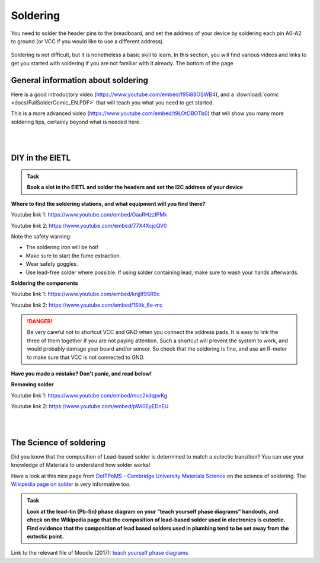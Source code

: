 Soldering
=========



You need to solder the header pins to the breadboard, and set the address of your device by soldering each pin A0-A2 to ground (or VCC if you would like to use a different address).


.. figure:: images/Components.png
   :scale: 50 %
   :alt: 


Soldering is not difficult, but it is nonetheless a basic skill to learn.
In this section, you will find various videos and links to get you started with soldering if you are not familiar with it already.
The bottom of the page 


General information about soldering
-----------------------------------

Here is a good introductory video (https://www.youtube.com/embed/f95i88OSWB4), and a :download:`comic <docs/FullSolderComic_EN.PDF>` that will teach you what you need to get started.

.. raw:: html

   <iframe width="560" height="315" src="https://www.youtube.com/embed/f95i88OSWB4" frameborder="0" allowfullscreen></iframe>



This is a more advanced video (https://www.youtube.com/embed/t9LOtOBOTb0) that will show you many more soldering tips, certainly beyond what is needed here.

.. raw:: html

   <iframe width="560" height="315" src="https://www.youtube.com/embed/t9LOtOBOTb0" frameborder="0" allowfullscreen></iframe>

..

..


|
|



DIY in the EIETL
----------------



.. admonition:: Task

   **Book a slot in the EIETL and solder the headers and set the I2C address of your device**




**Where to find the soldering stations, and what equipment will you find there?**

Youtube link 1: https://www.youtube.com/embed/OauRHzzIPMk

Youtube link 2: https://www.youtube.com/embed/77X4XcjcQV0

.. raw:: html

   <iframe width="560" height="315" src="https://www.youtube.com/embed/OauRHzzIPMk" frameborder="0" allowfullscreen></iframe>

   <iframe width="560" height="315" src="https://www.youtube.com/embed/77X4XcjcQV0" frameborder="0" allowfullscreen></iframe>

Note the safety warning:

- The soldering iron will be hot!
- Make sure to start the fume extraction.
- Wear safety goggles.
- Use lead-free solder where possible. If using solder containing lead, make sure to wash your hands afterwards.



**Soldering the components**

Youtube link 1: https://www.youtube.com/embed/knjjIf9SR9c

Youtube link 2: https://www.youtube.com/embed/1SItk_6e-mc

.. raw:: html

   <iframe width="560" height="315" src="https://www.youtube.com/embed/knjjIf9SR9c" frameborder="0" allowfullscreen></iframe>

   <iframe width="560" height="315" src="https://www.youtube.com/embed/1SItk_6e-mc" frameborder="0" allowfullscreen></iframe>


.. DANGER::
   Be very careful not to shortcut VCC and GND when you connect the address pads. It is easy to link the three of them together if you are not paying attention. Such a shortcut will prevent the system to work, and would probably damage your board and/or sensor. So check that the soldering is fine, and use an R-meter to make sure that VCC is not connected to GND. 

**Have you made a mistake? Don't panic, and read below!**


**Removing solder**

Youtube link 1: https://www.youtube.com/embed/mcc2kdqpvKg

Youtube link 2: https://www.youtube.com/embed/pWi0EyEDnEU

.. raw:: html

   <iframe width="560" height="315" src="https://www.youtube.com/embed/mcc2kdqpvKg" frameborder="0" allowfullscreen></iframe>

   <iframe width="560" height="315" src="https://www.youtube.com/embed/pWi0EyEDnEU" frameborder="0" allowfullscreen></iframe>



|
|



The Science of soldering
------------------------

Did you know that the composition of Lead-based solder is determined to match a eutectic transition?
You can use your knowledge of Materials to understand how solder works!

Have a look at this nice page from `DoITPoMS - Cambridge University Materials Science <https://www.doitpoms.ac.uk/tlplib/phase-diagrams/uses.php>`_ on the science of soldering.
The `Wikipedia page on solder <https://en.wikipedia.org/wiki/Solder>`_  is very informative too.


.. admonition:: Task

   **Look at the lead-tin (Pb-Sn) phase diagram on your "teach yourself phase diagrams" handouts, and check on the Wikipedia page that the composition of lead-based solder used in electronics is eutectic.
   Find evidence that the composition of lead based solders used in plumbing tend to be set away from the eutectic point.**

Link to the relevant file of Moodle (2017): `teach yourself phase diagrams <https://www.vle.cam.ac.uk/mod/resource/view.php?id=452751>`_


